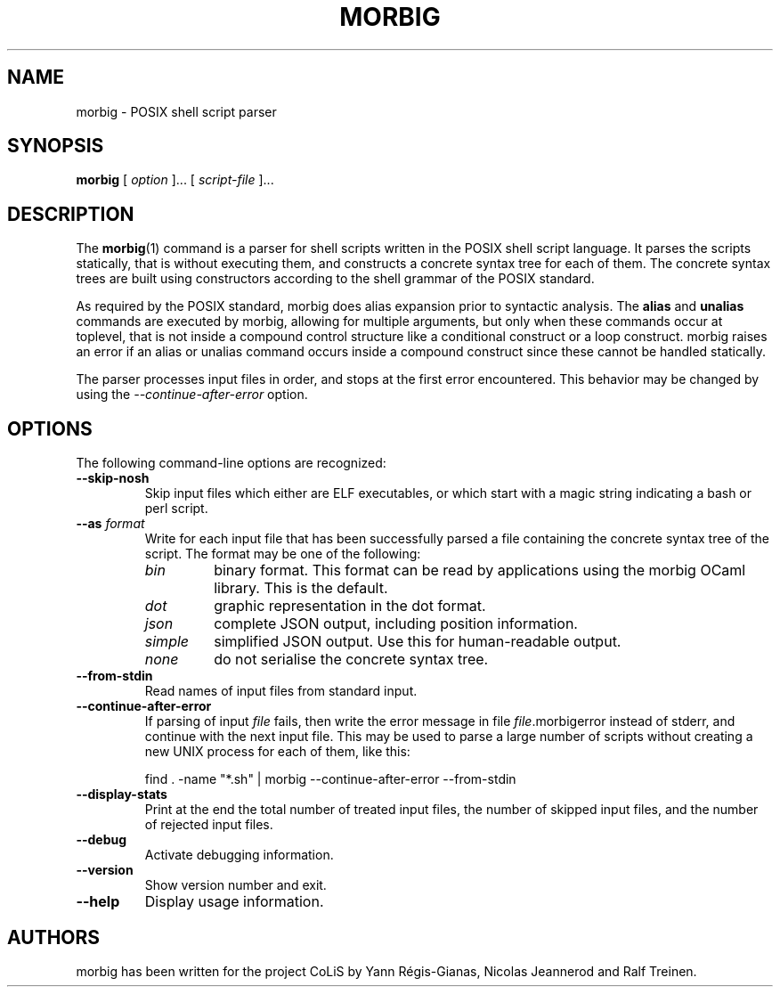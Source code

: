.TH MORBIG 1

.SH NAME
morbig \- POSIX shell script parser

.SH SYNOPSIS
.B morbig
[
.I option
]...
[
.I script-file
]...
.SH DESCRIPTION

The
.BR morbig (1)
command is a parser for shell scripts written in the POSIX shell
script language. It parses the scripts statically, that
is without executing them, and constructs a concrete syntax tree for each of
them.
The concrete syntax trees are built using constructors according
to the shell grammar of the POSIX standard.

As required by the POSIX standard, morbig does alias expansion prior to
syntactic analysis. The
.BR alias
and
.BR unalias
commands are executed by morbig, allowing for multiple arguments, but
only when these commands occur at toplevel,
that is not inside a compound control structure like
a conditional construct or a loop construct. morbig raises an error
if an alias or unalias command occurs inside a compound construct since
these cannot be handled statically.

The parser processes input files in order, and stops
at the first error encountered. This behavior may be changed by using the
.I \-\-continue-after-error
option.

.SH OPTIONS

The following command-line options are recognized:

.TP
.B \-\-skip-nosh
Skip input files which either are ELF executables, or which start with
a magic string indicating a bash or perl script.
.TP
.B \-\-as \fIformat\fR
Write for each input file that has been successfully parsed a file
containing the concrete syntax tree of the script. The format may be
one of the following:
.RS 7
.TP
.I bin
binary format. This format can be read by applications using the
morbig OCaml library. This is the default.
.TP
.I dot
graphic representation in the dot format.
.TP
.I json
complete JSON output, including position information.
.TP
.I simple
simplified JSON output. Use this for human-readable output.
.TP
.I none
do not serialise the concrete syntax tree.
.RE
.TP
.B \-\-from-stdin
Read names of input files from standard input.
.TP
.B \-\-continue-after-error
If parsing of input \fIfile\fR fails, then write the error message in
file \fIfile\fR.morbigerror instead of stderr, and continue with the
next input file. This may be used to parse a large number of scripts
without creating a new UNIX process for each of them, like this:

	find . -name "*.sh" | morbig --continue-after-error --from-stdin

.TP
.B \-\-display-stats
Print at the end the total number of treated input files, the number of
skipped input files, and the number of rejected input files.
.TP
.B \-\-debug
Activate debugging information.
.TP
.B \-\-version
Show version number and exit.
.TP
.B \-\-help
Display usage information.
.SH AUTHORS
morbig has been written for the project CoLiS by
Yann Régis-Gianas, Nicolas Jeannerod and Ralf Treinen.
